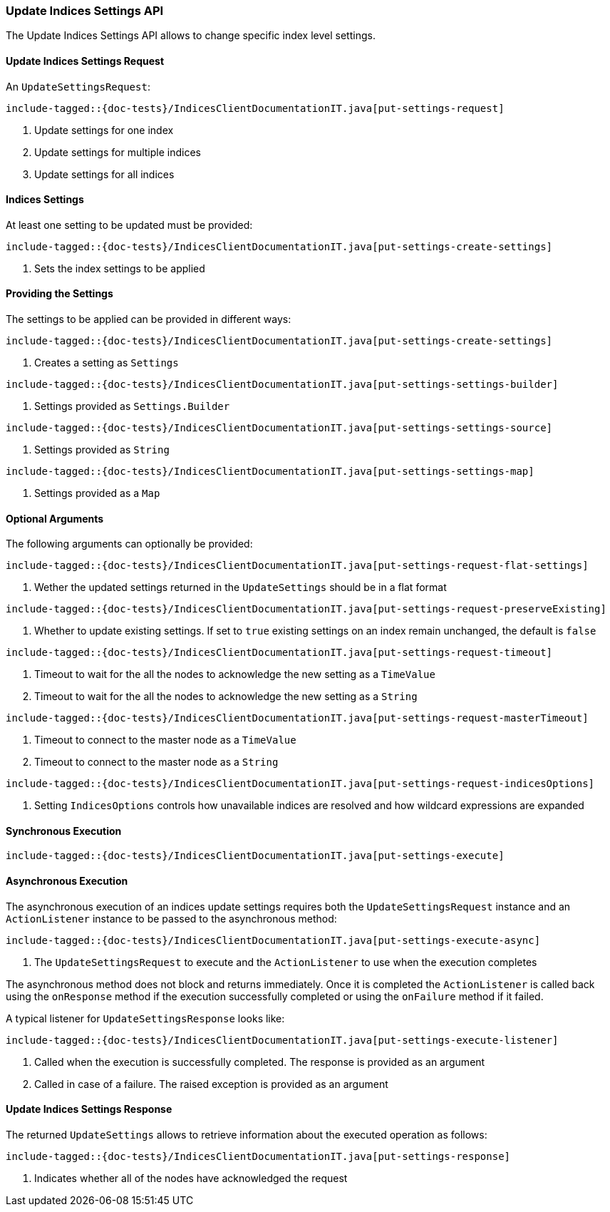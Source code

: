 [[java-rest-high-indices-put-settings]]
=== Update Indices Settings API

The Update Indices Settings API allows to change specific index level settings.

[[java-rest-high-indices-put-settings-request]]
==== Update Indices Settings Request

An `UpdateSettingsRequest`:

["source","java",subs="attributes,callouts,macros"]
--------------------------------------------------
include-tagged::{doc-tests}/IndicesClientDocumentationIT.java[put-settings-request]
--------------------------------------------------
<1> Update settings for one index
<2> Update settings for multiple indices
<3> Update settings for all indices

==== Indices Settings
At least one setting to be updated must be provided:

["source","java",subs="attributes,callouts,macros"]
--------------------------------------------------
include-tagged::{doc-tests}/IndicesClientDocumentationIT.java[put-settings-create-settings]
--------------------------------------------------
<1> Sets the index settings to be applied

==== Providing the Settings
The settings to be applied can be provided in different ways:

["source","java",subs="attributes,callouts,macros"]
--------------------------------------------------
include-tagged::{doc-tests}/IndicesClientDocumentationIT.java[put-settings-create-settings]
--------------------------------------------------
<1> Creates a setting as `Settings`

["source","java",subs="attributes,callouts,macros"]
--------------------------------------------------
include-tagged::{doc-tests}/IndicesClientDocumentationIT.java[put-settings-settings-builder]
--------------------------------------------------
<1> Settings provided as `Settings.Builder`

["source","java",subs="attributes,callouts,macros"]
--------------------------------------------------
include-tagged::{doc-tests}/IndicesClientDocumentationIT.java[put-settings-settings-source]
--------------------------------------------------
<1> Settings provided as `String`

["source","java",subs="attributes,callouts,macros"]
--------------------------------------------------
include-tagged::{doc-tests}/IndicesClientDocumentationIT.java[put-settings-settings-map]
--------------------------------------------------
<1> Settings provided as a `Map`

==== Optional Arguments
The following arguments can optionally be provided:

["source","java",subs="attributes,callouts,macros"]
--------------------------------------------------
include-tagged::{doc-tests}/IndicesClientDocumentationIT.java[put-settings-request-flat-settings]
--------------------------------------------------
<1> Wether the updated settings returned in the `UpdateSettings` should
be in a flat format

["source","java",subs="attributes,callouts,macros"]
--------------------------------------------------
include-tagged::{doc-tests}/IndicesClientDocumentationIT.java[put-settings-request-preserveExisting]
--------------------------------------------------
<1> Whether to update existing settings. If set to `true` existing settings
on an index remain unchanged, the default is `false`

["source","java",subs="attributes,callouts,macros"]
--------------------------------------------------
include-tagged::{doc-tests}/IndicesClientDocumentationIT.java[put-settings-request-timeout]
--------------------------------------------------
<1> Timeout to wait for the all the nodes to acknowledge the new setting
as a `TimeValue`
<2> Timeout to wait for the all the nodes to acknowledge the new setting
as a `String`

["source","java",subs="attributes,callouts,macros"]
--------------------------------------------------
include-tagged::{doc-tests}/IndicesClientDocumentationIT.java[put-settings-request-masterTimeout]
--------------------------------------------------
<1> Timeout to connect to the master node as a `TimeValue`
<2> Timeout to connect to the master node as a `String`

["source","java",subs="attributes,callouts,macros"]
--------------------------------------------------
include-tagged::{doc-tests}/IndicesClientDocumentationIT.java[put-settings-request-indicesOptions]
--------------------------------------------------
<1> Setting `IndicesOptions` controls how unavailable indices are resolved and
how wildcard expressions are expanded

[[java-rest-high-indices-put-settings-sync]]
==== Synchronous Execution

["source","java",subs="attributes,callouts,macros"]
--------------------------------------------------
include-tagged::{doc-tests}/IndicesClientDocumentationIT.java[put-settings-execute]
--------------------------------------------------

[[java-rest-high-indices-put-settings-async]]
==== Asynchronous Execution

The asynchronous execution of an indices update settings requires both the
`UpdateSettingsRequest` instance and an `ActionListener` instance to be
passed to the asynchronous method:

["source","java",subs="attributes,callouts,macros"]
--------------------------------------------------
include-tagged::{doc-tests}/IndicesClientDocumentationIT.java[put-settings-execute-async]
--------------------------------------------------
<1> The `UpdateSettingsRequest` to execute and the `ActionListener`
to use when the execution completes

The asynchronous method does not block and returns immediately. Once it is
completed the `ActionListener` is called back using the `onResponse` method
if the execution successfully completed or using the `onFailure` method if
it failed.

A typical listener for `UpdateSettingsResponse` looks like:

["source","java",subs="attributes,callouts,macros"]
--------------------------------------------------
include-tagged::{doc-tests}/IndicesClientDocumentationIT.java[put-settings-execute-listener]
--------------------------------------------------
<1> Called when the execution is successfully completed. The response is
provided as an argument
<2> Called in case of a failure. The raised exception is provided as an argument

[[java-rest-high-indices-put-settings-response]]
==== Update Indices Settings Response

The returned `UpdateSettings` allows to retrieve information about the
executed operation as follows:

["source","java",subs="attributes,callouts,macros"]
--------------------------------------------------
include-tagged::{doc-tests}/IndicesClientDocumentationIT.java[put-settings-response]
--------------------------------------------------
<1> Indicates whether all of the nodes have acknowledged the request